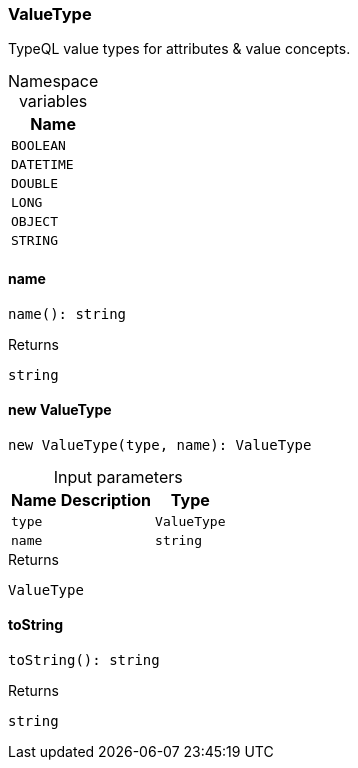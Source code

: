 [#_ValueType]
=== ValueType

TypeQL value types for attributes &amp; value concepts.

[caption=""]
.Namespace variables
// tag::enum_constants[]
[cols="~"]
[options="header"]
|===
|Name
a| `BOOLEAN`
a| `DATETIME`
a| `DOUBLE`
a| `LONG`
a| `OBJECT`
a| `STRING`
|===
// end::enum_constants[]

// tag::methods[]
[#_ValueType_namename__:_string]
==== name

[source,nodejs]
----
name(): string
----



[caption=""]
.Returns
`string`

[#_ValueType_new_ValueTypenew_ValueType_type__name_:_ValueType]
==== new ValueType

[source,nodejs]
----
new ValueType(type, name): ValueType
----



[caption=""]
.Input parameters
[cols="~,~,~"]
[options="header"]
|===
|Name |Description |Type
a| `type` a|  a| `ValueType`
a| `name` a|  a| `string`
|===

[caption=""]
.Returns
`ValueType`

[#_ValueType_toStringtoString__:_string]
==== toString

[source,nodejs]
----
toString(): string
----



[caption=""]
.Returns
`string`

// end::methods[]

